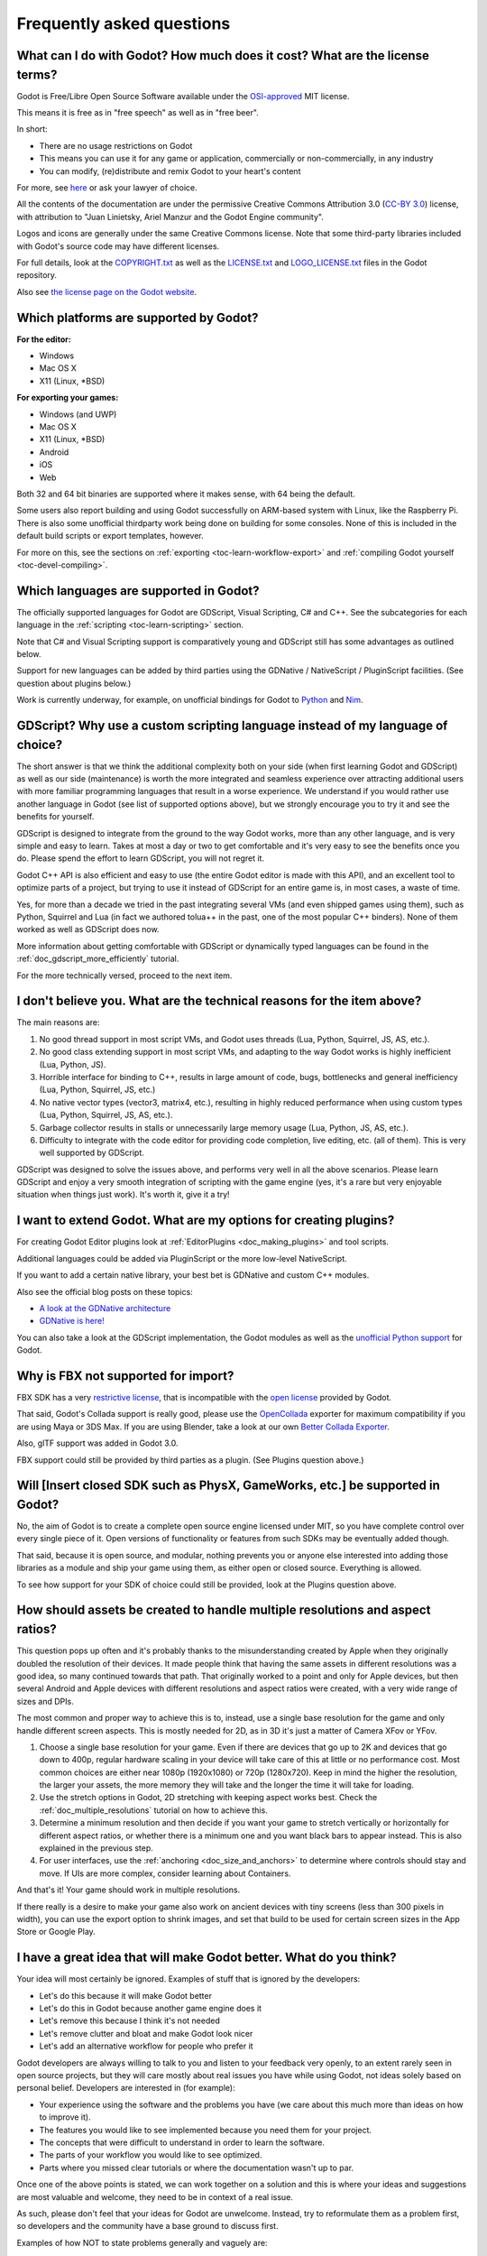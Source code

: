 .. _doc_faq:

Frequently asked questions
==========================

What can I do with Godot? How much does it cost? What are the license terms?
----------------------------------------------------------------------------

Godot is Free/Libre Open Source Software available under the `OSI-approved <https://opensource.org/licenses/MIT>`_ MIT license.

This means it is free as in "free speech" as well as in "free beer".

In short:

* There are no usage restrictions on Godot
* This means you can use it for any game or application, commercially or non-commercially, in any industry
* You can modify, (re)distribute and remix Godot to your heart's content

For more, see `here <https://tldrlegal.com/license/mit-license>`_ or ask your lawyer of choice.

All the contents of the documentation are under the permissive Creative Commons Attribution 3.0
(`CC-BY 3.0 <https://creativecommons.org/licenses/by/3.0/>`_) license, with
attribution to "Juan Linietsky, Ariel Manzur and the Godot Engine community".

Logos and icons are generally under the same Creative Commons license. Note that some third-party libraries
included with Godot's source code may have different licenses.

For full details, look at the `COPYRIGHT.txt <https://github.com/godotengine/godot/blob/master/COPYRIGHT.txt>`_
as well as the `LICENSE.txt <https://github.com/godotengine/godot/blob/master/LICENSE.txt>`_ and `LOGO_LICENSE.txt <https://github.com/godotengine/godot/blob/master/LOGO_LICENSE.md>`_ files in the Godot repository.

Also see `the license page on the Godot website <https://godotengine.org/license>`_.

Which platforms are supported by Godot?
---------------------------------------

**For the editor:**

* Windows
* Mac OS X
* X11 (Linux, \*BSD)

**For exporting your games:**

* Windows (and UWP)
* Mac OS X
* X11 (Linux, \*BSD)
* Android
* iOS
* Web

Both 32 and 64 bit binaries are supported where it makes sense, with 64 being the default.

Some users also report building and using Godot successfully on ARM-based system with Linux, like the Raspberry Pi.
There is also some unofficial thirdparty work being done on building for some consoles.
None of this is included in the default build scripts or export templates, however.

For more on this, see the sections on :ref:`exporting <toc-learn-workflow-export>` and :ref:`compiling Godot yourself <toc-devel-compiling>`.

Which languages are supported in Godot?
---------------------------------------

The officially supported languages for Godot are GDScript, Visual Scripting, C# and C++.
See the subcategories for each language in the :ref:`scripting <toc-learn-scripting>` section.

Note that C# and Visual Scripting support is comparatively young and GDScript still has
some advantages as outlined below.

Support for new languages can be added by third parties using the GDNative / NativeScript / PluginScript facilities.
(See question about plugins below.)

Work is currently underway, for example, on unofficial bindings for Godot
to `Python <https://github.com/touilleMan/godot-python>`_ and `Nim <https://github.com/pragmagic/godot-nim>`_.

GDScript? Why use a custom scripting language instead of my language of choice?
-------------------------------------------------------------------------------

The short answer is that we think the additional complexity both on your side
(when first learning Godot and GDScript) as well as our side (maintenance)
is worth the more integrated and seamless experience over
attracting additional users with more familiar programming languages that result
in a worse experience. We understand if you would rather use another language
in Godot (see list of supported options above),
but we strongly encourage you to try it and see the benefits for yourself.

GDScript is designed to integrate from the ground to the way Godot
works, more than any other language, and is very simple and easy to
learn. Takes at most a day or two to get comfortable and it's very easy
to see the benefits once you do. Please spend the effort to learn
GDScript, you will not regret it.

Godot C++ API is also efficient and easy to use (the entire Godot
editor is made with this API), and an excellent tool to optimize parts
of a project, but trying to use it instead of GDScript for an entire
game is, in most cases, a waste of time.

Yes, for more than a decade we tried in the past integrating several
VMs (and even shipped games using them), such as Python, Squirrel and
Lua (in fact we authored tolua++ in the past, one of the most popular
C++ binders). None of them worked as well as GDScript does now.

More information about getting comfortable with GDScript or dynamically
typed languages can be found in the :ref:`doc_gdscript_more_efficiently`
tutorial.

For the more technically versed, proceed to the next item.

I don't believe you. What are the technical reasons for the item above?
-----------------------------------------------------------------------

The main reasons are:

1. No good thread support in most script VMs, and Godot uses threads
   (Lua, Python, Squirrel, JS, AS, etc.).
2. No good class extending support in most script VMs, and adapting to
   the way Godot works is highly inefficient (Lua, Python, JS).
3. Horrible interface for binding to C++, results in large amount of
   code, bugs, bottlenecks and general inefficiency (Lua, Python,
   Squirrel, JS, etc.)
4. No native vector types (vector3, matrix4, etc.), resulting in highly
   reduced performance when using custom types (Lua, Python, Squirrel,
   JS, AS, etc.).
5. Garbage collector results in stalls or unnecessarily large memory
   usage (Lua, Python, JS, AS, etc.).
6. Difficulty to integrate with the code editor for providing code
   completion, live editing, etc. (all of them). This is very well
   supported by GDScript.

GDScript was designed to solve the issues above, and performs very well
in all the above scenarios. Please learn GDScript and enjoy a
very smooth integration of scripting with the game engine (yes, it's a
rare but very enjoyable situation when things just work). It's worth
it, give it a try!

I want to extend Godot. What are my options for creating plugins?
-----------------------------------------------------------------

For creating Godot Editor plugins look at :ref:`EditorPlugins <doc_making_plugins>` and tool scripts.

Additional languages could be added via PluginScript or the more low-level NativeScript.

If you want to add a certain native library, your best bet is GDNative and custom C++ modules.

Also see the official blog posts on these topics:

* `A look at the GDNative architecture <https://godotengine.org/article/look-gdnative-architecture>`_
* `GDNative is here! <https://godotengine.org/article/dlscript-here>`_

You can also take a look at the GDScript implementation,
the Godot modules as well as the `unofficial Python support <https://github.com/touilleMan/godot-python>`_ for Godot.

Why is FBX not supported for import?
------------------------------------

FBX SDK has a very `restrictive license <http://www.blender.org/bf/Autodesk_FBX_License.rtf>`_,
that is incompatible with the `open license <http://opensource.org/licenses/MIT>`_
provided by Godot.

That said, Godot's Collada support is really good, please use the
`OpenCollada <https://github.com/KhronosGroup/OpenCOLLADA/wiki/OpenCOLLADA-Tools>`_
exporter for maximum compatibility if you are using Maya or 3DS Max.
If you are using Blender, take a look at our own
`Better Collada Exporter <https://godotengine.org/download>`_.

Also, glTF support was added in Godot 3.0.

FBX support could still be provided by third parties as a plugin. (See Plugins question above.)

Will [Insert closed SDK such as PhysX, GameWorks, etc.] be supported in Godot?
------------------------------------------------------------------------------

No, the aim of Godot is to create a complete open source engine
licensed under MIT, so you have complete control over every single
piece of it. Open versions of functionality or features from such SDKs
may be eventually added though.

That said, because it is open source, and modular, nothing prevents you
or anyone else interested into adding those libraries as a module and
ship your game using them, as either open or closed source. Everything
is allowed.

To see how support for your SDK of choice could still be provided, look at the Plugins question above.

How should assets be created to handle multiple resolutions and aspect ratios?
------------------------------------------------------------------------------

This question pops up often and it's probably thanks to the
misunderstanding created by Apple when they originally doubled the
resolution of their devices. It made people think that having the same
assets in different resolutions was a good idea, so many continued
towards that path. That originally worked to a point and only for
Apple devices, but then several Android and Apple devices with
different resolutions and aspect ratios were created, with a very
wide range of sizes and DPIs.

The most common and proper way to achieve this is to, instead, use a
single base resolution for the game and only handle different screen
aspects. This is mostly needed for 2D, as in 3D it's just a matter of
Camera XFov or YFov.

1. Choose a single base resolution for your game. Even if there are
   devices that go up to 2K and devices that go down to 400p, regular
   hardware scaling in your device will take care of this at little or
   no performance cost. Most common choices are either near 1080p
   (1920x1080) or 720p (1280x720). Keep in mind the higher the
   resolution, the larger your assets, the more memory they will take
   and the longer the time it will take for loading.

2. Use the stretch options in Godot, 2D stretching with keeping aspect
   works best. Check the :ref:`doc_multiple_resolutions` tutorial
   on how to achieve this.

3. Determine a minimum resolution and then decide if you want your game
   to stretch vertically or horizontally for different aspect ratios, or
   whether there is a minimum one and you want black bars to appear
   instead. This is also explained in the previous step.

4. For user interfaces, use the :ref:`anchoring <doc_size_and_anchors>`
   to determine where controls should stay and move. If UIs are more
   complex, consider learning about Containers.

And that's it! Your game should work in multiple resolutions.

If there really is a desire to make your game also work on ancient
devices with tiny screens (less than 300 pixels in width), you can use
the export option to shrink images, and set that build to be used for
certain screen sizes in the App Store or Google Play.

I have a great idea that will make Godot better. What do you think?
-------------------------------------------------------------------

Your idea will most certainly be ignored. Examples of stuff that is
ignored by the developers:

-  Let's do this because it will make Godot better
-  Let's do this in Godot because another game engine does it
-  Let's remove this because I think it's not needed
-  Let's remove clutter and bloat and make Godot look nicer
-  Let's add an alternative workflow for people who prefer it

Godot developers are always willing to talk to you and listen to your feedback
very openly, to an extent rarely seen in open source projects, but they
will care mostly about real issues you have while using Godot, not ideas
solely based on personal belief. Developers are interested in (for
example):

-  Your experience using the software and the problems you have (we
   care about this much more than ideas on how to improve it).
-  The features you would like to see implemented because you need them
   for your project.
-  The concepts that were difficult to understand in order to learn the
   software.
-  The parts of your workflow you would like to see optimized.
-  Parts where you missed clear tutorials or where the documentation wasn't up to par.

Once one of the above points is stated, we can work together on a
solution and this is where your ideas and suggestions are most valuable
and welcome, they need to be in context of a real issue.

As such, please don't feel that your ideas for Godot are unwelcome.
Instead, try to reformulate them as a problem first, so developers and
the community have a base ground to discuss first.

Examples of how NOT to state problems generally and vaguely are:

-  Certain feature is ugly
-  Certain workflow is slow
-  Certain feature needs optimization
-  Certain aspect of the UI looks cluttered

Associating something with an adjective will not get you much attention
and developers will most likely not understand you. Instead, try to
reformulate your problem as a story such as:

-  I try to move objects around but always end up picking the wrong one
-  I tried to make a game like Battlefield but I'm not managing to
   understand how to get lighting to look the same.
-  I always forget which script I was editing, and it takes me too many
   steps to go back to it.

This will allow you to convey what you are thinking much better and set
a common ground for discussion. Please try your best to state your
problems as stories to the developers and the community, before
discussing any idea. Be specific and concrete.

Bonus points for bringing screenshots, concrete numbers, test cases or example projects (if applicable).

How can I support Godot development or contribute?
--------------------------------------------------

See :ref:`doc_ways_to_contribute`.

Who is working on Godot? How can I contact you?
-----------------------------------------------

See the corresponding page on the `Godot website <https://godotengine.org/contact>`_.
